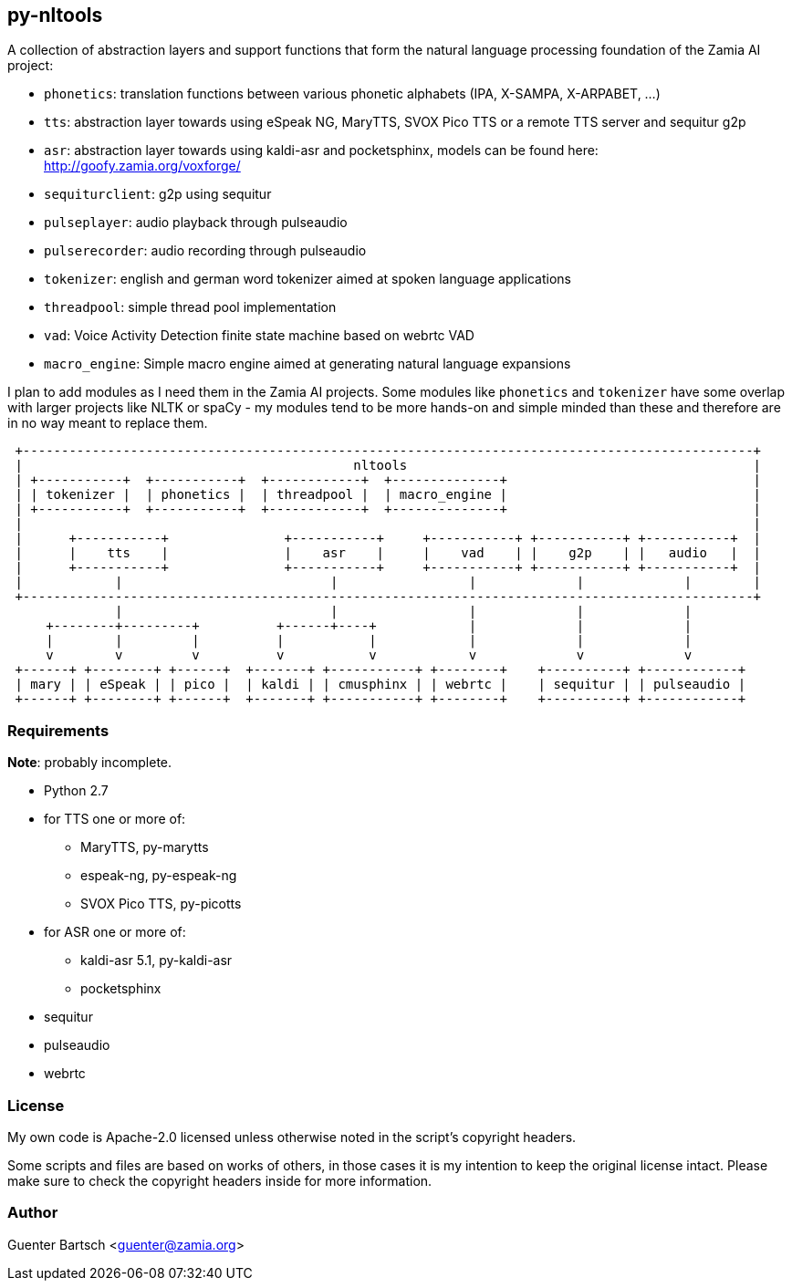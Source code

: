 py-nltools
----------

A collection of abstraction layers and support functions that form the natural
language processing foundation of the Zamia AI project:
 
* `phonetics`: translation functions between various phonetic alphabets (IPA, X-SAMPA, X-ARPABET, ...)
* `tts`: abstraction layer towards using eSpeak NG, MaryTTS, SVOX Pico TTS or a remote TTS server and sequitur g2p
* `asr`: abstraction layer towards using kaldi-asr and pocketsphinx, models can be found here: http://goofy.zamia.org/voxforge/
* `sequiturclient`: g2p using sequitur
* `pulseplayer`: audio playback through pulseaudio
* `pulserecorder`: audio recording through pulseaudio
* `tokenizer`: english and german word tokenizer aimed at spoken language applications
* `threadpool`: simple thread pool implementation
* `vad`: Voice Activity Detection finite state machine based on webrtc VAD
* `macro_engine`: Simple macro engine aimed at generating natural language expansions

I plan to add modules as I need them in the Zamia AI projects. Some modules like `phonetics` and `tokenizer`
have some overlap with larger projects like NLTK or spaCy - my modules tend to be more hands-on and simple minded
than these and therefore are in no way meant to replace them. 

ifndef::imagesdir[:imagesdir: images]

ifndef::env-github[]
[ditaa,"highlevel"]
....
 +-----------------------------------------------------------------------------------------------+
 |                                           nltools                                             |
 | +-----------+  +-----------+  +------------+  +--------------+                                |
 | | tokenizer |  | phonetics |  | threadpool |  | macro_engine |                                |
 | +-----------+  +-----------+  +------------+  +--------------+                                |
 |                                                                                               |
 |      +-----------+               +-----------+     +-----------+ +-----------+ +-----------+  |
 |      |    tts    |               |    asr    |     |    vad    | |    g2p    | |   audio   |  |
 |      +-----------+               +-----------+     +-----------+ +-----------+ +-----------+  |
 |            |                           |                 |             |             |        |
 +-----------------------------------------------------------------------------------------------+
              |                           |                 |             |             |          
     +--------+---------+          +------+----+            |             |             |
     |        |         |          |           |            |             |             |
     v        v         v          v           v            v             v             v
 +------+ +--------+ +------+  +-------+ +-----------+ +--------+    +----------+ +------------+ 
 | mary | | eSpeak | | pico |  | kaldi | | cmusphinx | | webrtc |    | sequitur | | pulseaudio |
 +------+ +--------+ +------+  +-------+ +-----------+ +--------+    +----------+ +------------+
....
endif::env-github[]
ifdef::env-github[]
image::highlevel.png[Highlevel Diagram]
endif::env-github[]

Requirements
~~~~~~~~~~~~

*Note*: probably incomplete.

* Python 2.7 
* for TTS one or more of:
  - MaryTTS, py-marytts
  - espeak-ng, py-espeak-ng
  - SVOX Pico TTS, py-picotts
* for ASR one or more of:
  - kaldi-asr 5.1, py-kaldi-asr
  - pocketsphinx
* sequitur
* pulseaudio
* webrtc

License
~~~~~~~

My own code is Apache-2.0 licensed unless otherwise noted in the script's copyright
headers.

Some scripts and files are based on works of others, in those cases it is my
intention to keep the original license intact. Please make sure to check the
copyright headers inside for more information.

Author
~~~~~~

Guenter Bartsch <guenter@zamia.org>

